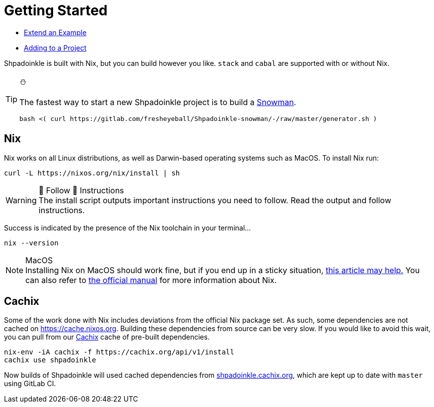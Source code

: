 = Getting Started


* xref:getting-started/extend-an-example.adoc[Extend an Example]
* xref:getting-started/adding-to-your-project.adoc[Adding to a Project]

Shpadoinkle is built with Nix, but you can build however you like. `stack` and `cabal` are supported with or without Nix.

[TIP]
.⛄
====
The fastest way to start a new Shpadoinkle project is to build a https://gitlab.com/fresheyeball/Shpadoinkle-snowman/-/tree/master#snowman[Snowman].
[source,bash]
----
bash <( curl https://gitlab.com/fresheyeball/Shpadoinkle-snowman/-/raw/master/generator.sh )
----
====

== Nix

Nix works on all Linux distributions, as well as Darwin-based operating systems such as MacOS. To install Nix run:

[source,bash]
----
curl -L https://nixos.org/nix/install | sh
----

[WARNING]
.👏 Follow 👏 Instructions
The install script outputs important instructions you need to follow. Read the output and follow instructions.

Success is indicated by the presence of the Nix toolchain in your terminal...

[source,bash]
----
nix --version
----

[NOTE]
.MacOS
Installing Nix on MacOS should work fine, but if you end up in a sticky situation, https://medium.com/@robinbb/install-nix-on-macos-catalina-ca8c03a225fc[this article may help.] You can also refer to https://nixos.org/manual/nix/stable/#sect-macos-installation[the official manual] for more information about Nix.


== Cachix

Some of the work done with Nix includes deviations from the official Nix package set. As such, some dependencies are not cached on https://cache.nixos.org. Building these dependencies from source can be very slow. If you would like to avoid this wait, you can pull from our https://cachix.org/[Cachix] cache of pre-built dependencies.

[source,bash]
----
nix-env -iA cachix -f https://cachix.org/api/v1/install
cachix use shpadoinkle
----

Now builds of Shpadoinkle will used cached dependencies from https://shpadoinkle.cachix.org/[shpadoinkle.cachix.org], which are kept up to date with `master` using GitLab CI.
